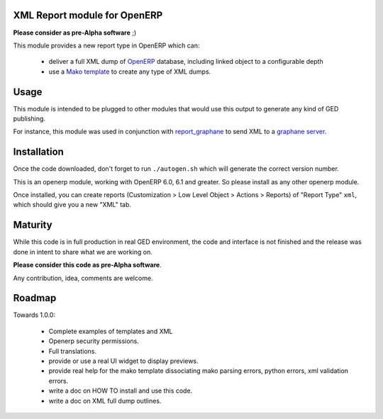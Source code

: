 XML Report module for OpenERP
=============================

**Please consider as pre-Alpha software** ;)

This module provides a new report type in OpenERP which can:

  - deliver a full XML dump of OpenERP_ database, including linked object to a
    configurable depth

  - use a `Mako template`_ to create any type of XML dumps.


.. _Mako template: http://www.makotemplates.org/
.. _OpenERP: http://www.openerp.com/


Usage
=====

This module is intended to be plugged to other modules that would use this
output to generate any kind of GED publishing.

For instance, this module was used in conjunction with `report_graphane`_ to
send XML to a `graphane server`_.

.. _report_graphane: https://github.com/simplee/report_graphane
.. _graphane server: http://www.callidoc.com


Installation
============

Once the code downloaded, don't forget to run ``./autogen.sh`` which will
generate the correct version number.

This is an openerp module, working with OpenERP 6.0, 6.1 and greater. So please
install as any other openerp module.

Once installed, you can create reports (Customization > Low Level Object >
Actions > Reports) of "Report Type" ``xml``, which should give you a new "XML"
tab.


Maturity
========

While this code is in full production in real GED environment, the code and
interface is not finished and the release was done in intent to share what
we are working on.

**Please consider this code as pre-Alpha software**.

Any contribution, idea, comments are welcome.


Roadmap
=======

Towards 1.0.0:

  - Complete examples of templates and XML

  - Openerp security permissions.

  - Full translations.

  - provide or use a real UI widget to display previews.

  - provide real help for the mako template dissociating mako parsing errors,
    python errors, xml validation errors.

  - write a doc on HOW TO install and use this code.

  - write a doc on XML full dump outlines.
